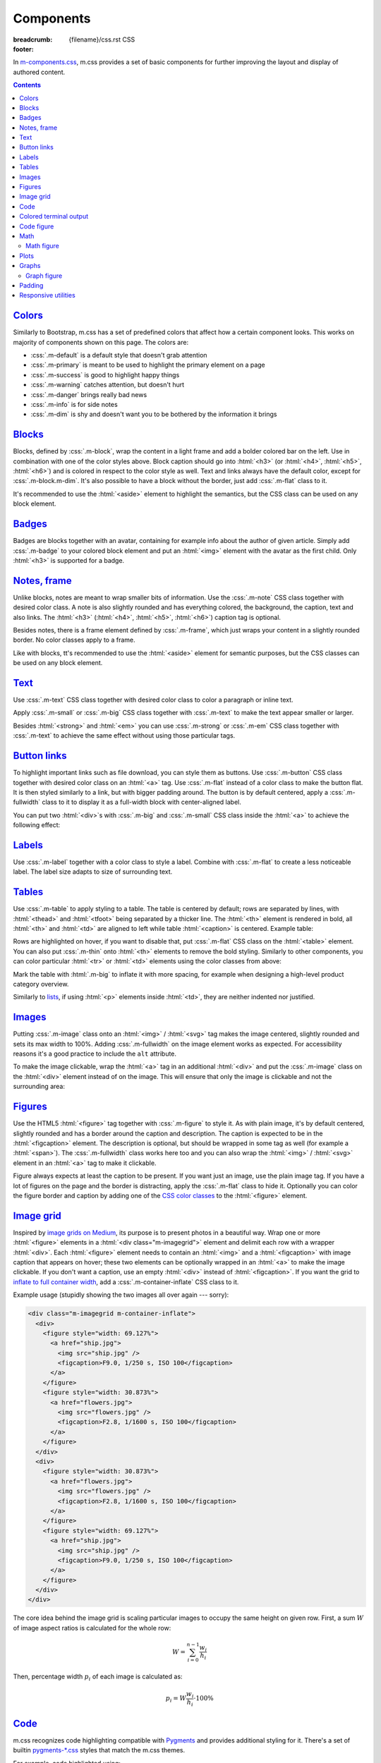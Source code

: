 ..
    This file is part of m.css.

    Copyright © 2017, 2018 Vladimír Vondruš <mosra@centrum.cz>

    Permission is hereby granted, free of charge, to any person obtaining a
    copy of this software and associated documentation files (the "Software"),
    to deal in the Software without restriction, including without limitation
    the rights to use, copy, modify, merge, publish, distribute, sublicense,
    and/or sell copies of the Software, and to permit persons to whom the
    Software is furnished to do so, subject to the following conditions:

    The above copyright notice and this permission notice shall be included
    in all copies or substantial portions of the Software.

    THE SOFTWARE IS PROVIDED "AS IS", WITHOUT WARRANTY OF ANY KIND, EXPRESS OR
    IMPLIED, INCLUDING BUT NOT LIMITED TO THE WARRANTIES OF MERCHANTABILITY,
    FITNESS FOR A PARTICULAR PURPOSE AND NONINFRINGEMENT. IN NO EVENT SHALL
    THE AUTHORS OR COPYRIGHT HOLDERS BE LIABLE FOR ANY CLAIM, DAMAGES OR OTHER
    LIABILITY, WHETHER IN AN ACTION OF CONTRACT, TORT OR OTHERWISE, ARISING
    FROM, OUT OF OR IN CONNECTION WITH THE SOFTWARE OR THE USE OR OTHER
    DEALINGS IN THE SOFTWARE.
..

Components
##########

:breadcrumb: {filename}/css.rst CSS
:footer:
    .. note-dim::
        :class: m-text-center

        `« Typography <{filename}/css/typography.rst>`_ | `CSS <{filename}/css.rst>`_ | `Page layout » <{filename}/css/page-layout.rst>`_

.. role:: css(code)
    :language: css
.. role:: html(code)
    :language: html

In `m-components.css <{filename}/css.rst>`_, m.css provides a set of basic
components for further improving the layout and display of authored content.

.. contents::
    :class: m-block m-default

`Colors`_
=========

Similarly to Bootstrap, m.css has a set of predefined colors that affect how a
certain component looks. This works on majority of components shown on this
page. The colors are:

-   :css:`.m-default` is a default style that doesn't grab attention
-   :css:`.m-primary` is meant to be used to highlight the primary element on a
    page
-   :css:`.m-success` is good to highlight happy things
-   :css:`.m-warning` catches attention, but doesn't hurt
-   :css:`.m-danger` brings really bad news
-   :css:`.m-info` is for side notes
-   :css:`.m-dim` is shy and doesn't want you to be bothered by the information
    it brings

`Blocks`_
=========

Blocks, defined by :css:`.m-block`, wrap the content in a light frame and add a
bolder colored bar on the left. Use in combination with one of the color styles
above. Block caption should go into :html:`<h3>` (or :html:`<h4>`,
:html:`<h5>`, :html:`<h6>`) and is colored in respect to the color style as
well. Text and links always have the default color, except for
:css:`.m-block.m-dim`. It's also possible to have a block without the border,
just add :css:`.m-flat` class to it.

It's recommended to use the :html:`<aside>` element to highlight the semantics,
but the CSS class can be used on any block element.

.. code-figure::

    .. code:: html

        <aside class="m-block m-default">
          <h3>Default block</h3>
          Lorem ipsum dolor sit amet, consectetur adipiscing elit. Vivamus ultrices
          a erat eu suscipit. <a href="#">Link.</a>
        </aside>

    .. raw:: html

        <div class="m-row">
          <div class="m-col-m-3 m-col-s-6">
            <aside class="m-block m-default">
              <h3>Default block</h3>
              Lorem ipsum dolor sit amet, consectetur adipiscing elit. Vivamus ultrices a erat eu suscipit. <a href="#">Link.</a>
            </aside>
          </div>
          <div class="m-col-m-3 m-col-s-6">
            <aside class="m-block m-primary">
              <h3>Primary block</h3>
              Lorem ipsum dolor sit amet, consectetur adipiscing elit. Vivamus ultrices a erat eu suscipit. <a href="#">Link.</a>
            </aside>
          </div>
          <div class="m-col-m-3 m-col-s-6">
            <aside class="m-block m-success">
              <h3>Success block</h3>
              Lorem ipsum dolor sit amet, consectetur adipiscing elit. Vivamus ultrices a erat eu suscipit. <a href="#">Link.</a>
            </aside>
          </div>
          <div class="m-col-m-3 m-col-s-6">
            <aside class="m-block m-warning">
              <h3>Warning block</h3>
              Lorem ipsum dolor sit amet, consectetur adipiscing elit. Vivamus ultrices a erat eu suscipit. <a href="#">Link.</a>
            </aside>
          </div>
          <div class="m-col-m-3 m-col-s-6">
            <aside class="m-block m-danger">
              <h3>Danger block</h3>
              Lorem ipsum dolor sit amet, consectetur adipiscing elit. Vivamus ultrices a erat eu suscipit. <a href="#">Link.</a>
            </aside>
          </div>
          <div class="m-col-m-3 m-col-s-6">
            <aside class="m-block m-info">
              <h3>Info block</h3>
              Lorem ipsum dolor sit amet, consectetur adipiscing elit. Vivamus ultrices a erat eu suscipit. <a href="#">Link.</a>
            </aside>
          </div>
          <div class="m-col-m-3 m-col-s-6">
            <aside class="m-block m-dim">
              <h3>Dim block</h3>
              Lorem ipsum dolor sit amet, consectetur adipiscing elit. Vivamus ultrices a erat eu suscipit. <a href="#">Link.</a>
            </aside>
          </div>
          <div class="m-col-m-3 m-col-s-6">
            <aside class="m-block m-flat">
              <h3>Flat block</h3>
              Lorem ipsum dolor sit amet, consectetur adipiscing elit. Vivamus ultrices a erat eu suscipit. <a href="#">Link.</a>
            </aside>
          </div>
        </div>

.. note-info::

    The `Pelican Components plugin <{filename}/plugins/components.rst#blocks-notes-frame>`__
    is able to produce blocks conveniently using :rst:`.. block-::` directives
    in your :abbr:`reST <reStructuredText>` markup.

`Badges`_
=========

Badges are blocks together with an avatar, containing for example info about
the author of given article. Simply add :css:`.m-badge` to your colored block
element and put an :html:`<img>` element with the avatar as the first child.
Only :html:`<h3>` is supported for a badge.

.. code-figure::

    .. code:: html

        <div class="m-block m-badge m-success">
          <img src="author.jpg" alt="The Author" />
          <h3>About the author</h3>
          <p><a href="#">The Author</a> is ...</p>
        </div>

    .. raw:: html

        <div class="m-block m-badge m-success">
          <img src="{filename}/static/mosra.jpg" alt="The Author" />
          <h3>About the author</h3>
          <p><a href="http://blog.mosra.cz">The Author</a> is not really
          smiling at you from this avatar. Sorry about that. He knows that and
          he promises to improve. Stalk him
          <a href="https://twitter.com/czmosra">on Twitter</a> if you want to
          get notified when he gets a better avatar.</p>
        </div>

.. note-info::

    The `Pelican Metadata plugin <{filename}/plugins/metadata.rst>`_  is able
    to automatically render author and category badges for articles.

`Notes, frame`_
===============

Unlike blocks, notes are meant to wrap smaller bits of information. Use the
:css:`.m-note` CSS class together with desired color class. A note is also
slightly rounded and has everything colored, the background, the caption, text
and also links. The :html:`<h3>` (:html:`<h4>`, :html:`<h5>`, :html:`<h6>`)
caption tag is optional.

Besides notes, there is a frame element defined by :css:`.m-frame`, which just
wraps your content in a slightly rounded border. No color classes apply to a
frame.

Like with blocks, tt's recommended to use the :html:`<aside>` element for
semantic purposes, but the CSS classes can be used on any block element.

.. code-figure::

    .. code:: html

        <aside class="m-note m-success">
          <h3>Success note</h3>
          Lorem ipsum dolor sit amet, consectetur adipiscing elit. <a href="#">Link.</a>
        </aside>

    .. raw:: html

        <div class="m-row">
          <div class="m-col-m-3 m-col-s-6">
            <aside class="m-note m-default">
              <h3>Default note</h3>
              Lorem ipsum dolor sit amet, consectetur adipiscing elit. <a href="#">Link.</a>
            </aside>
          </div>
          <div class="m-col-m-3 m-col-s-6">
            <aside class="m-note m-primary">
              <h3>Primary note</h3>
              Lorem ipsum dolor sit amet, consectetur adipiscing elit. <a href="#">Link.</a>
            </aside>
          </div>
          <div class="m-col-m-3 m-col-s-6">
            <aside class="m-note m-success">
              <h3>Success note</h3>
              Lorem ipsum dolor sit amet, consectetur adipiscing elit. <a href="#">Link.</a>
            </aside>
          </div>
          <div class="m-col-m-3 m-col-s-6">
            <aside class="m-note m-warning">
              <h3>Warning note</h3>
              Lorem ipsum dolor sit amet, consectetur adipiscing elit. <a href="#">Link.</a>
            </aside>
          </div>
          <div class="m-col-m-3 m-col-s-6">
            <aside class="m-note m-danger">
              <h3>Danger note</h3>
              Lorem ipsum dolor sit amet, consectetur adipiscing elit. <a href="#">Link.</a>
            </aside>
          </div>
          <div class="m-col-m-3 m-col-s-6">
            <aside class="m-note m-info">
              <h3>Info note</h3>
              Lorem ipsum dolor sit amet, consectetur adipiscing elit. <a href="#">Link.</a>
            </aside>
          </div>
          <div class="m-col-m-3 m-col-s-6">
            <aside class="m-note m-dim">
              <h3>Dim note</h3>
              Lorem ipsum dolor sit amet, consectetur adipiscing elit. <a href="#">Link.</a>
            </aside>
          </div>
          <div class="m-col-m-3 m-col-s-6">
            <aside class="m-frame">
              <h3>Frame</h3>
              Lorem ipsum dolor sit amet, consectetur adipiscing elit. <a href="#">Link.</a>
            </aside>
          </div>
        </div>

.. note-info::

    Notes and frames can be created conveniently using :rst:`.. note-::` and
    :rst:`.. frame::` directives in your :abbr:`reST <reStructuredText>` markup
    using the `Pelican Components plugin <{filename}/plugins/components.rst#blocks-notes-frame>`__.

`Text`_
=======

Use :css:`.m-text` CSS class together with desired color class to color a
paragraph or inline text.

.. code-figure::

    .. code:: html

        <p class="m-text m-warning">Warning text. Lorem ipsum dolor sit amet,
        consectetur adipiscing elit. Vivamus ultrices a erat eu suscipit. Aliquam
        pharetra imperdiet tortor sed vehicula. <a href="#">Link.</a></p>

    .. raw:: html

        <div class="m-row">
          <div class="m-col-m-3 m-col-s-6">
            <p class="m-text m-default m-noindent">Default text. Lorem ipsum dolor sit amet, consectetur adipiscing elit. Vivamus ultrices a erat eu suscipit. Aliquam pharetra imperdiet tortor sed vehicula. <a href="#">Link.</a></p>
          </div>
          <div class="m-col-m-3 m-col-s-6">
            <p class="m-text m-primary m-noindent">Primary text. Lorem ipsum dolor sit amet, consectetur adipiscing elit. Vivamus ultrices a erat eu suscipit. Aliquam pharetra imperdiet tortor sed vehicula. <a href="#">Link.</a></p>
          </div>
          <div class="m-col-m-3 m-col-s-6">
            <p class="m-text m-success m-noindent">Success text. Lorem ipsum dolor sit amet, consectetur adipiscing elit. Vivamus ultrices a erat eu suscipit. Aliquam pharetra imperdiet tortor sed vehicula. <a href="#">Link.</a></p>
          </div>
          <div class="m-col-m-3 m-col-s-6">
            <p class="m-text m-warning m-noindent">Warning text. Lorem ipsum dolor sit amet, consectetur adipiscing elit. Vivamus ultrices a erat eu suscipit. Aliquam pharetra imperdiet tortor sed vehicula. <a href="#">Link.</a></p>
          </div>
          <div class="m-col-m-3 m-col-s-6">
            <p class="m-text m-danger m-noindent">Danger text. Lorem ipsum dolor sit amet, consectetur adipiscing elit. Vivamus ultrices a erat eu suscipit. Aliquam pharetra imperdiet tortor sed vehicula. <a href="#">Link.</a></p>
          </div>
          <div class="m-col-m-3 m-col-s-6">
            <p class="m-text m-info m-noindent">Info text. Lorem ipsum dolor sit amet, consectetur adipiscing elit. Vivamus ultrices a erat eu suscipit. Aliquam pharetra imperdiet tortor sed vehicula. <a href="#">Link.</a></p>
          </div>
          <div class="m-col-m-3 m-col-s-6">
            <p class="m-text m-dim m-noindent">Dim text. Lorem ipsum dolor sit amet, consectetur adipiscing elit. Vivamus ultrices a erat eu suscipit. Aliquam pharetra imperdiet tortor sed vehicula. <a href="#">Link.</a></p>
          </div>
        </div>

.. note-info::

    Colored text paragraphs can be conveniently created using :rst:`.. text-::`
    directives in your :abbr:`reST <reStructuredText>` markup using the
    `Pelican Components plugin <{filename}/plugins/components.rst#text>`__.

Apply :css:`.m-small` or :css:`.m-big` CSS class together with :css:`.m-text`
to make the text appear smaller or larger.

.. code-figure::

    .. code:: html

        <p class="m-text m-big">Larger text. Lorem ipsum dolor sit amet, consectetur
        adipiscing elit. Vivamus ultrices a erat eu suscipit. Aliquam pharetra
        imperdiet tortor sed vehicula.</p>
        <p class="m-text m-small">Smaller text. Lorem ipsum dolor sit amet, consectetur
        adipiscing elit. Vivamus ultrices a erat eu suscipit. Aliquam pharetra
        imperdiet tortor sed vehicula.</p>

    .. raw:: html

        <p class="m-text m-big">Larger text. Lorem ipsum dolor sit amet, consectetur
        adipiscing elit. Vivamus ultrices a erat eu suscipit. Aliquam pharetra
        imperdiet tortor sed vehicula.</p>
        <p class="m-text m-small">Smaller text. Lorem ipsum dolor sit amet, consectetur
        adipiscing elit. Vivamus ultrices a erat eu suscipit. Aliquam pharetra
        imperdiet tortor sed vehicula.</p>

Besides :html:`<strong>` and :html:`<em>` you can use :css:`.m-strong` or
:css:`.m-em` CSS class together with :css:`.m-text` to achieve the same effect
without using those particular tags.

.. code-figure::

    .. code:: html

        <p>Lorem ipsum dolor sit amet; <span class="m-text m-strong">strong text</span>;
        consectetur adipiscing elit. <span class="m-text m-em">Emphasised.</span></p>

    .. raw:: html

        <p>Lorem ipsum dolor sit amet; <span class="m-text m-strong">strong text</span>;
        consectetur adipiscing elit. <span class="m-text m-em">Emphasised.</span></p>

`Button links`_
===============

To highlight important links such as file download, you can style them as
buttons. Use :css:`.m-button` CSS class together with desired color class on an
:html:`<a>` tag. Use :css:`.m-flat` instead of a color class to make the button
flat. It is then styled similarly to a link, but with bigger padding around.
The button is by default centered, apply a :css:`.m-fullwidth` class to it to
display it as a full-width block with center-aligned label.

.. code-figure::

    .. code:: html

        <div class="m-button m-success m-fullwidth"><a href="#">Success button</a></div>

    .. raw:: html

        <div class="m-row">
          <div class="m-col-m-3 m-col-s-6">
            <div class="m-button m-default m-fullwidth"><a href="#">Default button</a></div>
          </div>
          <div class="m-col-m-3 m-col-s-6">
            <div class="m-button m-primary m-fullwidth"><a href="#">Primary button</a></div>
          </div>
          <div class="m-col-m-3 m-col-s-6">
            <div class="m-button m-success m-fullwidth"><a href="#">Success button</a></div>
          </div>
          <div class="m-col-m-3 m-col-s-6">
            <div class="m-button m-warning m-fullwidth"><a href="#">Warning button</a></div>
          </div>
          <div class="m-col-m-3 m-col-s-6">
            <div class="m-button m-danger m-fullwidth"><a href="#">Danger button</a></div>
          </div>
          <div class="m-col-m-3 m-col-s-6">
            <div class="m-button m-info m-fullwidth"><a href="#">Info button</a></div>
          </div>
          <div class="m-col-m-3 m-col-s-6">
            <div class="m-button m-dim m-fullwidth"><a href="#">Dim button</a></div>
          </div>
          <div class="m-col-m-3 m-col-s-6">
            <div class="m-button m-flat m-fullwidth"><a href="#">Flat button</a></div>
          </div>
        </div>

You can put two :html:`<div>`\ s with :css:`.m-big` and :css:`.m-small` CSS
class inside the :html:`<a>` to achieve the following effect:

.. code-figure::

    .. code:: html

        <div class="m-button m-primary">
          <a href="#">
            <div class="m-big">Download the thing</div>
            <div class="m-small">Any platform, 5 kB.</div>
          </a>
        </div>

    .. raw:: html

        <div class="m-button m-primary">
          <a href="#">
            <div class="m-big">Download the thing</div>
            <div class="m-small">Any platform, 5 kB.</div>
          </a>
        </div>

.. note-info::

    Buttons can be conveniently created using :rst:`.. button-::` directives in
    your :abbr:`reST <reStructuredText>` markup using the
    `Pelican Components plugin <{filename}/plugins/components.rst#button-links>`__.

`Labels`_
=========

Use :css:`.m-label` together with a color class to style a label. Combine with
:css:`.m-flat` to create a less noticeable label. The label size adapts to size
of surrounding text.

.. code-figure::

    .. code:: html

        <h3>An article <span class="m-label m-success">updated</span></h3>
        <p class="m-text m-dim">That's how things are now.
        <span class="m-label m-flat m-primary">clarified</span></p>

    .. raw:: html

        <h3>An article <span class="m-label m-success">updated</span></h3>
        <p class="m-text m-dim">That's how things are now.
        <span class="m-label m-flat m-primary">clarified</span></p>

.. note-info::

    The `Pelican Components plugin <{filename}/plugins/components.rst#labels>`__
    provides convenience :rst:`:label-:` and :rst:`:label-flat-:` interpreted
    text roles for labels as well.

`Tables`_
=========

Use :css:`.m-table` to apply styling to a table. The table is centered by
default; rows are separated by lines, with :html:`<thead>` and :html:`<tfoot>`
being separated by a thicker line. The :html:`<th>` element is rendered in
bold, all :html:`<th>` and :html:`<td>` are aligned to left while table
:html:`<caption>` is centered. Example table:

.. code-figure::

    .. code:: html

        <table class="m-table">
          <caption>Table caption</caption>
          <thead>
            <tr>
              <th>#</th>
              <th>Heading</th>
              <th>Second<br/>heading</th>
            </tr>
          </thead>
          <tbody>
            <tr>
              <th scope="row">1</th>
              <td>Cell</td>
              <td>Second cell</td>
            </tr>
          </tbody>
          <tbody>
            <tr>
              <th scope="row">2</th>
              <td>2nd row cell</td>
              <td>2nd row 2nd cell</td>
            </tr>
          </tbody>
          <tfoot>
            <tr>
              <th>&Sigma;</th>
              <td>Footer</td>
              <td>Second<br/>footer</td>
            </tr>
          </tfoot>
        </table>

    .. raw:: html

        <table class="m-table">
          <caption>Table caption</caption>
          <thead>
            <tr>
              <th>#</th>
              <th>Heading</th>
              <th>Second<br/>heading</th>
            </tr>
          </thead>
          <tbody>
            <tr>
              <th scope="row">1</th>
              <td>Cell</td>
              <td>Second cell</td>
            </tr>
            <tr>
              <th scope="row">2</th>
              <td>2nd row cell</td>
              <td>2nd row 2nd cell</td>
            </tr>
          </tbody>
          <tfoot>
            <tr>
              <th>&Sigma;</th>
              <td>Footer</td>
              <td>Second<br/>footer</td>
            </tr>
          </tfoot>
        </table>

Rows are highlighted on hover, if you want to disable that, put :css:`.m-flat`
CSS class on the :html:`<table>` element. You can also put :css:`.m-thin` onto
:html:`<th>` elements to remove the bold styling. Similarly to other
components, you can color particular :html:`<tr>` or :html:`<td>` elements
using the color classes from above:

.. raw:: html

    <div class="m-scroll"><table class="m-table m-fullwidth">
      <tbody>
        <tr class="m-default">
          <td>Default row</td>
          <td>Lorem</td>
          <td>ipsum</td>
          <td>dolor</td>
          <td>sit</td>
          <td>amet</td>
          <td><a href="#">Link</a></td>
        </tr>
        <tr class="m-primary">
          <td>Primary row</td>
          <td>Lorem</td>
          <td>ipsum</td>
          <td>dolor</td>
          <td>sit</td>
          <td>amet</td>
          <td><a href="#">Link</a></td>
        </tr>
        <tr class="m-success">
          <td>Success row</td>
          <td>Lorem</td>
          <td>ipsum</td>
          <td>dolor</td>
          <td>sit</td>
          <td>amet</td>
          <td><a href="#">Link</a></td>
        </tr>
        <tr class="m-warning">
          <td>Warning row</td>
          <td>Lorem</td>
          <td>ipsum</td>
          <td>dolor</td>
          <td>sit</td>
          <td>amet</td>
          <td><a href="#">Link</a></td>
        </tr>
        <tr class="m-danger">
          <td>Danger row</td>
          <td>Lorem</td>
          <td>ipsum</td>
          <td>dolor</td>
          <td>sit</td>
          <td>amet</td>
          <td><a href="#">Link</a></td>
        </tr>
        <tr class="m-info">
          <td>Info row</td>
          <td>Lorem</td>
          <td>ipsum</td>
          <td>dolor</td>
          <td>sit</td>
          <td>amet</td>
          <td><a href="#">Link</a></td>
        </tr>
        <tr class="m-dim">
          <td>Dim row</td>
          <td>Lorem</td>
          <td>ipsum</td>
          <td>dolor</td>
          <td>sit</td>
          <td>amet</td>
          <td><a href="#">Link</a></td>
        </tr>
      </tbody>
    </table></div>

Mark the table with :html:`.m-big` to inflate it with more spacing, for example
when designing a high-level product category overview.

Similarly to `lists <{filename}/css/typography.rst#lists-diaries>`_, if using
:html:`<p>` elements inside :html:`<td>`, they are neither indented nor
justified.

`Images`_
=========

Putting :css:`.m-image` class onto an :html:`<img>` / :html:`<svg>` tag makes
the image centered, slightly rounded and sets its max width to 100%. Adding
:css:`.m-fullwidth` on the image element works as expected. For accessibility
reasons it's a good practice to include the ``alt`` attribute.

.. code-figure::

    .. code:: html

        <img src="flowers.jpg" alt="Flowers" class="m-image" />

    .. raw:: html

        <img src="{filename}/static/flowers-small.jpg" alt="Flowers" class="m-image" />

To make the image clickable, wrap the :html:`<a>` tag in an additional
:html:`<div>` and put the :css:`.m-image` class on the :html:`<div>` element
instead of on the image. This will ensure that only the image is clickable and
not the surrounding area:

.. code-figure::

    .. code:: html

        <div class="m-image">
          <a href="flowers.jpg"><img src="flowers.jpg" /></a>
        </div>

    .. raw:: html

        <div class="m-image">
          <a href="{filename}/static/flowers.jpg"><img src="{filename}/static/flowers-small.jpg" /></a>
        </div>

.. note-info::

    Images can be conveniently created with an :rst:`.. image::` directive in
    your :abbr:`reST <reStructuredText>` markup using the
    `Pelican Images plugin <{filename}/plugins/images.rst>`_.

`Figures`_
==========

Use the HTML5 :html:`<figure>` tag together with :css:`.m-figure` to style it.
As with plain image, it's by default centered, slightly rounded and has a
border around the caption and description. The caption is expected to be in the
:html:`<figcaption>` element. The description is optional, but should be
wrapped in some tag as well (for example a :html:`<span>`). The
:css:`.m-fullwidth` class works here too and you can also wrap the
:html:`<img>` / :html:`<svg>` element in an :html:`<a>` tag to make it
clickable.

Figure always expects at least the caption to be present. If you want just an
image, use the plain image tag. If you have a lot of figures on the page and
the border is distracting, apply the :css:`.m-flat` class to hide it.
Optionally you can color the figure border and caption by adding one of the
`CSS color classes <#colors>`_ to the :html:`<figure>` element.

.. code-figure::

    .. code:: html

        <figure class="m-figure">
          <img src="ship.jpg" alt="Ship" />
          <figcaption>A Ship</figcaption>
          <span>Photo © <a href="http://blog.mosra.cz/">The Author</a></span>
        </figure>

    .. raw:: html

        <figure class="m-figure">
          <img src="{filename}/static/ship-small.jpg" alt="Ship" />
          <figcaption>A Ship</figcaption>
          <span>Photo © <a href="http://blog.mosra.cz/">The Author</a></span>
        </figure>

.. note-info::

    Figures can be conveniently created with a :rst:`.. figure::` directive in
    your :abbr:`reST <reStructuredText>` markup using the
    `Pelican Images plugin <{filename}/plugins/images.rst>`_.

`Image grid`_
=============

Inspired by `image grids on Medium <https://blog.medium.com/introducing-image-grids-c592e5bc16d8>`_,
its purpose is to present photos in a beautiful way. Wrap one or more
:html:`<figure>` elements in a :html:`<div class="m-imagegrid">` element and
delimit each row with a wrapper :html:`<div>`. Each :html:`<figure>` element
needs to contain an :html:`<img>` and a :html:`<figcaption>` with image caption
that appears on hover; these two elements can be optionally wrapped in an
:html:`<a>` to make the image clickable. If you don't want a caption, use an
empty :html:`<div>` instead of :html:`<figcaption>`. If you want the grid to
`inflate to full container width <{filename}/css/grid.rst#inflatable-nested-grid>`_,
add a :css:`.m-container-inflate` CSS class to it.

.. note-warning::

    The inner :html:`<div>` or :html:`<figcaption>` element is *important*,
    without it the grid won't look as desired.

Example usage (stupidly showing the two images all over again --- sorry):

.. code:: html

    <div class="m-imagegrid m-container-inflate">
      <div>
        <figure style="width: 69.127%">
          <a href="ship.jpg">
            <img src="ship.jpg" />
            <figcaption>F9.0, 1/250 s, ISO 100</figcaption>
          </a>
        </figure>
        <figure style="width: 30.873%">
          <a href="flowers.jpg">
            <img src="flowers.jpg" />
            <figcaption>F2.8, 1/1600 s, ISO 100</figcaption>
          </a>
        </figure>
      </div>
      <div>
        <figure style="width: 30.873%">
          <a href="flowers.jpg">
            <img src="flowers.jpg" />
            <figcaption>F2.8, 1/1600 s, ISO 100</figcaption>
          </a>
        </figure>
        <figure style="width: 69.127%">
          <a href="ship.jpg">
            <img src="ship.jpg" />
            <figcaption>F9.0, 1/250 s, ISO 100</figcaption>
          </a>
        </figure>
      </div>
    </div>

.. raw:: html

    <div class="m-imagegrid m-container-inflate">
      <div>
        <figure style="width: 69.127%">
          <a href="{filename}/static/ship.jpg">
            <img src="{filename}/static/ship.jpg" />
            <figcaption>F9.0, 1/250 s, ISO 100</figcaption>
          </a>
        </figure>
        <figure style="width: 30.873%">
          <a href="{filename}/static/flowers.jpg">
            <img src="{filename}/static/flowers.jpg" />
            <figcaption>F2.8, 1/1600 s, ISO 100</figcaption>
          </a>
        </figure>
      </div>
      <div>
        <figure style="width: 30.873%">
          <a href="{filename}/static/flowers.jpg">
            <img src="{filename}/static/flowers.jpg" />
            <figcaption>F2.8, 1/1600 s, ISO 100</figcaption>
          </a>
        </figure>
        <figure style="width: 69.127%">
          <a href="{filename}/static/ship.jpg">
            <img src="{filename}/static/ship.jpg" />
            <figcaption>F9.0, 1/250 s, ISO 100</figcaption>
          </a>
        </figure>
      </div>
    </div>

The core idea behind the image grid is scaling particular images to occupy the
same height on given row. First, a sum :math:`W` of image aspect ratios is
calculated for the whole row:

.. math::

    W = \sum_{i=0}^{n-1} \cfrac{w_i}{h_i}

Then, percentage width :math:`p_i` of each image is calculated as:

.. math::

    p_i = W \cfrac{w_i}{h_i} \cdot 100 \%

.. note-success::

    The image width calculation is quite annoying to do manually and so there's
    an :rst:`.. image-grid::` directive in the `Pelican Image plugin <{filename}/plugins/images.rst#image-grid>`_
    that does the hard work for you.

`Code`_
=======

m.css recognizes code highlighting compatible with `Pygments <http://pygments.org/>`_
and provides additional styling for it. There's a set of builtin `pygments-*.css <{filename}/css.rst>`_
styles that match the m.css themes.

For example, code highlighted using:

.. code:: sh

    echo -e "int main() {\n    return 0;\n}" | pygmentize -f html -l c++ -O nowrap

Will spit out a bunch of :html:`<span>` elements like below. To create a code
block, wrap the output in :html:`<pre class="m-code">` (note that whitespace
matters inside this tag). The block doesn't wrap lines on narrow screens to not
hurt readability, a horizontal scrollbar is shown instead if the content is
too wide.

.. code-figure::

    .. code:: html

        <pre class="m-code"><span class="kt">int</span> <span class="nf">main</span><span class="p">()</span> <span class="p">{</span>
            <span class="k">return</span> <span class="mi">0</span><span class="p">;</span>
        <span class="p">}</span></pre>

    .. raw:: html

        <pre class="m-code"><span class="kt">int</span> <span class="nf">main</span><span class="p">()</span> <span class="p">{</span>
            <span class="k">return</span> <span class="mi">0</span><span class="p">;</span>
        <span class="p">}</span></pre>

Pygments allow to highlight arbitrary lines, which affect the rendering in this
way:

.. code:: c++
    :hl_lines: 2 3

    int main() {
        std::cout << "Hello world!" << std::endl;
        return 0;
    }

Sometimes you want to focus on code that has been changed / added and mute the
rest. Add an additional :css:`.m-inverted` CSS class to the
:html:`<pre class="m-code">` to achieve this effect:

.. code:: c++
    :hl_lines: 4 5
    :class: m-inverted

    #include <iostream>

    int main() {
        std::cout << "Hello world!" << std::endl;
        return 0;
    }

To have code highlighting inline, wrap the output in :html:`<code class="m-code">`
instead of :html:`<pre>`:

.. code-figure::

    .. code:: html

        <p>The <code class="m-code"><span class="n">main</span><span class="p">()</span></code>
        function doesn't need to have a <code class="m-code"><span class="k">return</span></code>
        statement.</p>

    .. raw:: html

        <p>The <code class="m-code"><span class="n">main</span><span class="p">()</span></code>
        function doesn't need to have a <code class="m-code"><span class="k">return</span></code>
        statement.</p>

.. note-success::

    To make your life easier, the `Pelican Code plugin <{filename}/plugins/math-and-code.rst#code>`__
    integrates Pygments code highlighting as a :rst:`.. code::`
    :abbr:`reST <reStructuredText>` directive and a :rst:`:code:` inline text
    role.

`Colored terminal output`_
==========================

Besides code, it's also possible to "highlight" ANSI-colored terminal output.
For that, m.css provides a custom Pygments lexer that's together with
`pygments-console.css <{filename}/css.rst>`_ able to detect and highlight the
basic 4-bit color codes (8 foreground colors in either normal or bright
version). Download the :gh:`ansilexer.py <mosra/m.css$master/pelican-plugins/m/ansilexer.py>`
file or use it directly from your Git clone of m.css. Example usage:

.. code:: sh

    ls -C --color=always | pygmentize -l pelican-plugins/ansilexer.py:AnsiLexer -x -f html -O nowrap

Wrap the HTML output in either :html:`<pre class="m-console">` for a block
listing or :html:`<code class="m-console">` for inline listing. The output
might then look similarly to this:

.. code-figure::

    .. code:: html

        <pre class="m-console">CONTRIBUTING.rst  CREDITS.rst  <span class="g g-AnsiBrightBlue">doc</span>      <span class="g g-AnsiBrightBlue">pelican-plugins</span>  README.rst
        COPYING           <span class="g g-AnsiBrightBlue">css</span>          <span class="g g-AnsiBrightBlue">doxygen</span>  <span class="g g-AnsiBrightBlue">pelican-theme</span>    <span class="g g-AnsiBrightBlue">site</span></pre>

    .. raw:: html

        <pre class="m-console">CONTRIBUTING.rst  CREDITS.rst  <span class="g g-AnsiBrightBlue">doc</span>      <span class="g g-AnsiBrightBlue">pelican-plugins</span>  README.rst
        COPYING           <span class="g g-AnsiBrightBlue">css</span>          <span class="g g-AnsiBrightBlue">doxygen</span>  <span class="g g-AnsiBrightBlue">pelican-theme</span>    <span class="g g-AnsiBrightBlue">site</span></pre>

.. note-success::

    The Pelican Code plugin mentioned above is able to do
    `colored console highlighting as well <{filename}/plugins/math-and-code.rst#colored-terminal-output>`_.

`Code figure`_
==============

It often happens that you want to present code with corresponding result
together. The code figure looks similar to `image figures <#figures>`_ and
consists of a :html:`<figure>` (or :html:`<div>`) element with the
:css:`.m-code-figure` class containing a :html:`<pre>` block and whatever else
you want to put in as the result. The :html:`<pre>` element has to be the very
first child of the :html:`<figure>` for the markup to work correctly. Similar
to image figure, you can apply the :css:`.m-flat` CSS class to remove the
border, the :html:`<figcaption>` element is styled as well.

Example (note that this page uses code figure for all code examples, so it's a
bit of a figure inception shown here):

.. code-figure::

    .. code:: html

        <figure class="m-code-figure">
          <pre>Some
            code
        snippet</pre>
          And a resulting output.
        </figure>

    .. raw:: html

        <figure class="m-code-figure">
          <pre>Some
            code
        snippet</pre>
          And a resulting output.
        </figure>

It's also possible to have matching border for a console output. Just use
:css:`.m-console-figure` instead of :css:`.m-code-figure` on the outer element.

.. note-info::

    Code figures can be conveniently created with a :rst:`.. code-figure::`
    directive in your :abbr:`reST <reStructuredText>` markup using the
    `Pelican Components plugin <{filename}/plugins/components.rst#code-figure>`_.

`Math`_
=======

The ``latex2svg.py`` utility from :gh:`tuxu/latex2svg` can be used to generate
SVG representation of your LaTeX math formulas. Assuming you have some LaTeX
distribution and `dvisvgm <http://dvisvgm.bplaced.net/>`_ installed, the usage
is simple:

.. code:: sh

    echo "\$\$ a^2 = b^2 + c^2 \$\$" | python pelican-plugins/latex2svg.py > formula.svg

The ``formula.svg`` file will then contain the rendered formula, which with
some minor patching (removing the XML preamble etc.) can be pasted directly
into your HTML code. The :html:`<svg>` element containing math can be wrapped
in :html:`<div class="m-math">` to make it centered. Similarly to code
blocks, the math block shows a horizontal scrollbar if the content is too wide
on narrow screens. `CSS color classes <#colors>`_ can be applied to the
:html:`<div>`. It's a good practice to include the :html:`<title>` element for accessibility reasons.

.. code-figure::

    .. code:: html

        <div class="m-math m-success">
          <svg>
            <title>a^2 = b^2 + c^2</title>
            <g>...</g>
          </svg>
        </div>

    .. raw:: html

        <div class="m-math m-success">
          <svg height='13.7321pt' version='1.1' viewBox='164.011 -10.9857 60.0231 10.9857' width='75.0289pt'>
            <title>a^2 = b^2 + c^2</title>
            <defs>
              <path d='M3.59851 -1.42267C3.53873 -1.21943 3.53873 -1.19552 3.37136 -0.968369C3.10834 -0.633624 2.58232 -0.119552 2.02042 -0.119552C1.53026 -0.119552 1.25529 -0.561893 1.25529 -1.26725C1.25529 -1.92478 1.6259 -3.26376 1.85305 -3.76588C2.25953 -4.60274 2.82142 -5.03313 3.28767 -5.03313C4.07671 -5.03313 4.23213 -4.0528 4.23213 -3.95716C4.23213 -3.94521 4.19626 -3.78979 4.18431 -3.76588L3.59851 -1.42267ZM4.36364 -4.48319C4.23213 -4.79402 3.90934 -5.27223 3.28767 -5.27223C1.93674 -5.27223 0.478207 -3.52677 0.478207 -1.75741C0.478207 -0.573848 1.17161 0.119552 1.98456 0.119552C2.64209 0.119552 3.20399 -0.394521 3.53873 -0.789041C3.65828 -0.0836862 4.22017 0.119552 4.57883 0.119552S5.22441 -0.0956413 5.4396 -0.526027C5.63088 -0.932503 5.79826 -1.66177 5.79826 -1.70959C5.79826 -1.76936 5.75044 -1.81719 5.6787 -1.81719C5.57111 -1.81719 5.55915 -1.75741 5.51133 -1.57808C5.332 -0.872727 5.10486 -0.119552 4.61469 -0.119552C4.268 -0.119552 4.24408 -0.430386 4.24408 -0.669489C4.24408 -0.944458 4.27995 -1.07597 4.38755 -1.54222C4.47123 -1.8411 4.53101 -2.10411 4.62665 -2.45081C5.06899 -4.24408 5.17659 -4.67447 5.17659 -4.7462C5.17659 -4.91357 5.04508 -5.04508 4.86575 -5.04508C4.48319 -5.04508 4.38755 -4.62665 4.36364 -4.48319Z' id='math1-g0-97'/>
              <path d='M2.76164 -7.99801C2.7736 -8.04583 2.79751 -8.11756 2.79751 -8.17733C2.79751 -8.29689 2.67796 -8.29689 2.65405 -8.29689C2.64209 -8.29689 2.21171 -8.26102 1.99651 -8.23711C1.79328 -8.22516 1.61395 -8.20125 1.39875 -8.18929C1.11183 -8.16538 1.02814 -8.15342 1.02814 -7.93823C1.02814 -7.81868 1.1477 -7.81868 1.26725 -7.81868C1.87696 -7.81868 1.87696 -7.71108 1.87696 -7.59153C1.87696 -7.50785 1.78132 -7.16115 1.7335 -6.94595L1.44658 -5.79826C1.32702 -5.32005 0.645579 -2.60623 0.597758 -2.39103C0.537983 -2.09215 0.537983 -1.88892 0.537983 -1.7335C0.537983 -0.514072 1.21943 0.119552 1.99651 0.119552C3.38331 0.119552 4.81793 -1.66177 4.81793 -3.39527C4.81793 -4.49514 4.19626 -5.27223 3.29963 -5.27223C2.67796 -5.27223 2.11606 -4.75816 1.88892 -4.51905L2.76164 -7.99801ZM2.00847 -0.119552C1.6259 -0.119552 1.20747 -0.406476 1.20747 -1.33898C1.20747 -1.7335 1.24334 -1.96065 1.45853 -2.79751C1.4944 -2.95293 1.68568 -3.71806 1.7335 -3.87347C1.75741 -3.96912 2.46276 -5.03313 3.27572 -5.03313C3.80174 -5.03313 4.04085 -4.5071 4.04085 -3.88543C4.04085 -3.31158 3.7061 -1.96065 3.40722 -1.33898C3.10834 -0.6934 2.55841 -0.119552 2.00847 -0.119552Z' id='math1-g0-98'/>
              <path d='M4.67447 -4.49514C4.44732 -4.49514 4.33973 -4.49514 4.17235 -4.35168C4.10062 -4.29191 3.96912 -4.11258 3.96912 -3.9213C3.96912 -3.68219 4.14844 -3.53873 4.37559 -3.53873C4.66252 -3.53873 4.98531 -3.77783 4.98531 -4.25604C4.98531 -4.82989 4.43537 -5.27223 3.61046 -5.27223C2.04433 -5.27223 0.478207 -3.56264 0.478207 -1.86501C0.478207 -0.824907 1.12379 0.119552 2.34321 0.119552C3.96912 0.119552 4.99726 -1.1477 4.99726 -1.30311C4.99726 -1.37484 4.92553 -1.43462 4.87771 -1.43462C4.84184 -1.43462 4.82989 -1.42267 4.72229 -1.31507C3.95716 -0.298879 2.82142 -0.119552 2.36712 -0.119552C1.54222 -0.119552 1.2792 -0.836862 1.2792 -1.43462C1.2792 -1.85305 1.48244 -3.0127 1.91283 -3.82565C2.22366 -4.38755 2.86924 -5.03313 3.62242 -5.03313C3.77783 -5.03313 4.43537 -5.00922 4.67447 -4.49514Z' id='math1-g0-99'/>
              <path d='M4.77011 -2.76164H8.06974C8.23711 -2.76164 8.4523 -2.76164 8.4523 -2.97684C8.4523 -3.20399 8.24907 -3.20399 8.06974 -3.20399H4.77011V-6.50361C4.77011 -6.67098 4.77011 -6.88618 4.55492 -6.88618C4.32777 -6.88618 4.32777 -6.68294 4.32777 -6.50361V-3.20399H1.02814C0.860772 -3.20399 0.645579 -3.20399 0.645579 -2.98879C0.645579 -2.76164 0.848817 -2.76164 1.02814 -2.76164H4.32777V0.537983C4.32777 0.705355 4.32777 0.920548 4.54296 0.920548C4.77011 0.920548 4.77011 0.71731 4.77011 0.537983V-2.76164Z' id='math1-g2-43'/>
              <path d='M8.06974 -3.87347C8.23711 -3.87347 8.4523 -3.87347 8.4523 -4.08867C8.4523 -4.31582 8.24907 -4.31582 8.06974 -4.31582H1.02814C0.860772 -4.31582 0.645579 -4.31582 0.645579 -4.10062C0.645579 -3.87347 0.848817 -3.87347 1.02814 -3.87347H8.06974ZM8.06974 -1.64981C8.23711 -1.64981 8.4523 -1.64981 8.4523 -1.86501C8.4523 -2.09215 8.24907 -2.09215 8.06974 -2.09215H1.02814C0.860772 -2.09215 0.645579 -2.09215 0.645579 -1.87696C0.645579 -1.64981 0.848817 -1.64981 1.02814 -1.64981H8.06974Z' id='math1-g2-61'/>
              <path d='M2.24757 -1.6259C2.37509 -1.74545 2.70984 -2.00847 2.83736 -2.12005C3.33151 -2.57435 3.80174 -3.0127 3.80174 -3.73798C3.80174 -4.68643 3.00473 -5.30012 2.00847 -5.30012C1.05205 -5.30012 0.422416 -4.57484 0.422416 -3.8655C0.422416 -3.47497 0.73325 -3.41918 0.844832 -3.41918C1.0122 -3.41918 1.25928 -3.53873 1.25928 -3.84159C1.25928 -4.25604 0.860772 -4.25604 0.765131 -4.25604C0.996264 -4.83786 1.53026 -5.03711 1.9208 -5.03711C2.66202 -5.03711 3.04458 -4.40747 3.04458 -3.73798C3.04458 -2.90909 2.46276 -2.30336 1.52229 -1.33898L0.518057 -0.302864C0.422416 -0.215193 0.422416 -0.199253 0.422416 0H3.57061L3.80174 -1.42665H3.55467C3.53076 -1.26725 3.467 -0.868742 3.37136 -0.71731C3.32354 -0.653549 2.71781 -0.653549 2.59029 -0.653549H1.17161L2.24757 -1.6259Z' id='math1-g1-50'/>
            </defs>
            <g id='math1-page1'>
              <use x='164.011' xlink:href='#math1-g0-97' y='-0.913201'/>
              <use x='170.156' xlink:href='#math1-g1-50' y='-5.84939'/>
              <use x='178.209' xlink:href='#math1-g2-61' y='-0.913201'/>
              <use x='190.634' xlink:href='#math1-g0-98' y='-0.913201'/>
              <use x='195.612' xlink:href='#math1-g1-50' y='-5.84939'/>
              <use x='203.001' xlink:href='#math1-g2-43' y='-0.913201'/>
              <use x='214.762' xlink:href='#math1-g0-99' y='-0.913201'/>
              <use x='219.8' xlink:href='#math1-g1-50' y='-5.84939'/>
            </g>
          </svg>
        </div>

For inline math, add the :css:`.m-math` class to the :html:`<svg>` tag
directly. Note that you'll probably need to manually specify
:css:`vertical-align` style to make the formula align well with surrounding
text. You can use CSS color classes here as well. When using the ``latex2svg.py``
utility, wrap the formula in ``$`` instead of ``$$`` to produce inline math;
the ``depth`` value returned on stderr can be taken as a base for the
:css:`vertical-align` property.

.. code-figure::

    .. code:: html

        <p>There is <a href="https://tauday.com/">a movement</a> for replacing circle
        constant <svg class="m-math" style="vertical-align: 0.0pt">...</svg> with the
        <svg class="m-math m-warning" style="vertical-align: 0.0pt">...</svg> character.

    .. raw:: html

        <p>There is <a href="https://tauday.com/">a movement</a> for replacing
        circle constant <svg class="m-math" style="vertical-align: -0.0pt;" height='9.63055pt' version='1.1' viewBox='0 -7.70444 12.9223 7.70444' width='16.1528pt'>
          <title>2 \pi</title>
          <defs>
            <path d='M3.09639 -4.5071H4.44732C4.12453 -3.16812 3.9213 -2.29539 3.9213 -1.33898C3.9213 -1.17161 3.9213 0.119552 4.41146 0.119552C4.66252 0.119552 4.87771 -0.107597 4.87771 -0.310834C4.87771 -0.37061 4.87771 -0.394521 4.79402 -0.573848C4.47123 -1.39875 4.47123 -2.4269 4.47123 -2.51059C4.47123 -2.58232 4.47123 -3.43113 4.72229 -4.5071H6.06127C6.21669 -4.5071 6.61121 -4.5071 6.61121 -4.88966C6.61121 -5.15268 6.38406 -5.15268 6.16887 -5.15268H2.23562C1.96065 -5.15268 1.55417 -5.15268 1.00423 -4.56687C0.6934 -4.22017 0.310834 -3.58655 0.310834 -3.51482S0.37061 -3.41918 0.442341 -3.41918C0.526027 -3.41918 0.537983 -3.45504 0.597758 -3.52677C1.21943 -4.5071 1.8411 -4.5071 2.13998 -4.5071H2.82142C2.55841 -3.61046 2.25953 -2.57036 1.2792 -0.478207C1.18356 -0.286924 1.18356 -0.263014 1.18356 -0.191283C1.18356 0.0597758 1.39875 0.119552 1.50635 0.119552C1.85305 0.119552 1.94869 -0.191283 2.09215 -0.6934C2.28344 -1.30311 2.28344 -1.32702 2.40299 -1.80523L3.09639 -4.5071Z' id='math2-g0-25'/>
            <path d='M5.26027 -2.00847H4.99726C4.96139 -1.80523 4.86575 -1.1477 4.7462 -0.956413C4.66252 -0.848817 3.98107 -0.848817 3.62242 -0.848817H1.41071C1.7335 -1.12379 2.46276 -1.88892 2.7736 -2.17584C4.59078 -3.84956 5.26027 -4.47123 5.26027 -5.65479C5.26027 -7.02964 4.17235 -7.95019 2.78555 -7.95019S0.585803 -6.76663 0.585803 -5.73848C0.585803 -5.12877 1.11183 -5.12877 1.1477 -5.12877C1.39875 -5.12877 1.70959 -5.30809 1.70959 -5.69066C1.70959 -6.0254 1.48244 -6.25255 1.1477 -6.25255C1.0401 -6.25255 1.01619 -6.25255 0.980324 -6.2406C1.20747 -7.05355 1.85305 -7.60349 2.63014 -7.60349C3.64633 -7.60349 4.268 -6.75467 4.268 -5.65479C4.268 -4.63861 3.68219 -3.75392 3.00075 -2.98879L0.585803 -0.286924V0H4.94944L5.26027 -2.00847Z' id='math2-g1-50'/>
          </defs>
          <g id='math2-page1'>
            <use x='0' xlink:href='#math2-g1-50' y='0'/>
            <use x='5.85299' xlink:href='#math2-g0-25' y='0'/>
          </g>
        </svg> with the <svg class="m-math m-warning" style="vertical-align: -0.0pt;" height='6.43422pt' version='1.1' viewBox='0 -5.14737 6.41894 5.14737' width='8.02368pt'>
          <title>\tau</title>
          <defs>
            <path d='M3.43113 -4.5071H5.41569C5.57111 -4.5071 5.96563 -4.5071 5.96563 -4.88966C5.96563 -5.15268 5.73848 -5.15268 5.52329 -5.15268H2.23562C1.96065 -5.15268 1.55417 -5.15268 1.00423 -4.56687C0.6934 -4.22017 0.310834 -3.58655 0.310834 -3.51482S0.37061 -3.41918 0.442341 -3.41918C0.526027 -3.41918 0.537983 -3.45504 0.597758 -3.52677C1.21943 -4.5071 1.8411 -4.5071 2.13998 -4.5071H3.13225L1.88892 -0.406476C1.82914 -0.227148 1.82914 -0.203238 1.82914 -0.167372C1.82914 -0.0358655 1.91283 0.131507 2.15193 0.131507C2.52254 0.131507 2.58232 -0.191283 2.61818 -0.37061L3.43113 -4.5071Z' id='math3-g0-28'/>
          </defs>
          <g id='math3-page1'>
            <use x='0' xlink:href='#math3-g0-28' y='0'/>
          </g>
        </svg> character.</p>

The CSS color classes work also on :html:`<g>` and :html:`<rect>` elements
inside :html:`<svg>` for highlighting parts of formulas.

.. note-success::

    Producing SVG manually using command-line tools is no fun. That's why the
    :rst:`.. math::` directive and :rst:`:math:` inline text role in the
    `Pelican Math plugin <{filename}/plugins/math-and-code.rst#math>`__
    integrates LaTeX math directly into your :abbr:`reST <reStructuredText>`
    markup for convenient content authoring.

`Math figure`_
--------------

Similarly to `code figure`_, math can be also put in a :html:`<figure>` with
assigned caption and description. It behaves the same as `image figures`_, the
figure width being defined by the math equation size. Create a
:html:`<figure class="m-figure">` element and put :html:`<svg class="m-math">`
as a first child. The remaining content of the figure can be :html:`<figcaption>`
and/or arbitrary other markup. Add the :css:`.m-flat` class to the
:html:`<figure>` to remove the outer border and equation background,
`CSS color classes`_ on the :html:`<figure>` affect the figure, on the
:html:`<svg>` affect the equation.

.. code-figure::

    .. code:: html

        <figure class="m-figure">
          <svg class="m-math">
            <title>a^2 = b^2 + c^2</title>
            <g>...</g>
          </svg>
          <figcaption>Pythagorean theorem</figcaption>
        </figure>

    .. raw:: html

        <figure class="m-figure">
          <svg class="m-math" height='13.7321pt' version='1.1' viewBox='164.011 -10.9857 60.0231 10.9857' width='75.0289pt'>
            <title>a^2 = b^2 + c^2</title>
            <defs>
              <path d='M3.59851 -1.42267C3.53873 -1.21943 3.53873 -1.19552 3.37136 -0.968369C3.10834 -0.633624 2.58232 -0.119552 2.02042 -0.119552C1.53026 -0.119552 1.25529 -0.561893 1.25529 -1.26725C1.25529 -1.92478 1.6259 -3.26376 1.85305 -3.76588C2.25953 -4.60274 2.82142 -5.03313 3.28767 -5.03313C4.07671 -5.03313 4.23213 -4.0528 4.23213 -3.95716C4.23213 -3.94521 4.19626 -3.78979 4.18431 -3.76588L3.59851 -1.42267ZM4.36364 -4.48319C4.23213 -4.79402 3.90934 -5.27223 3.28767 -5.27223C1.93674 -5.27223 0.478207 -3.52677 0.478207 -1.75741C0.478207 -0.573848 1.17161 0.119552 1.98456 0.119552C2.64209 0.119552 3.20399 -0.394521 3.53873 -0.789041C3.65828 -0.0836862 4.22017 0.119552 4.57883 0.119552S5.22441 -0.0956413 5.4396 -0.526027C5.63088 -0.932503 5.79826 -1.66177 5.79826 -1.70959C5.79826 -1.76936 5.75044 -1.81719 5.6787 -1.81719C5.57111 -1.81719 5.55915 -1.75741 5.51133 -1.57808C5.332 -0.872727 5.10486 -0.119552 4.61469 -0.119552C4.268 -0.119552 4.24408 -0.430386 4.24408 -0.669489C4.24408 -0.944458 4.27995 -1.07597 4.38755 -1.54222C4.47123 -1.8411 4.53101 -2.10411 4.62665 -2.45081C5.06899 -4.24408 5.17659 -4.67447 5.17659 -4.7462C5.17659 -4.91357 5.04508 -5.04508 4.86575 -5.04508C4.48319 -5.04508 4.38755 -4.62665 4.36364 -4.48319Z' id='math1-g0-97'/>
              <path d='M2.76164 -7.99801C2.7736 -8.04583 2.79751 -8.11756 2.79751 -8.17733C2.79751 -8.29689 2.67796 -8.29689 2.65405 -8.29689C2.64209 -8.29689 2.21171 -8.26102 1.99651 -8.23711C1.79328 -8.22516 1.61395 -8.20125 1.39875 -8.18929C1.11183 -8.16538 1.02814 -8.15342 1.02814 -7.93823C1.02814 -7.81868 1.1477 -7.81868 1.26725 -7.81868C1.87696 -7.81868 1.87696 -7.71108 1.87696 -7.59153C1.87696 -7.50785 1.78132 -7.16115 1.7335 -6.94595L1.44658 -5.79826C1.32702 -5.32005 0.645579 -2.60623 0.597758 -2.39103C0.537983 -2.09215 0.537983 -1.88892 0.537983 -1.7335C0.537983 -0.514072 1.21943 0.119552 1.99651 0.119552C3.38331 0.119552 4.81793 -1.66177 4.81793 -3.39527C4.81793 -4.49514 4.19626 -5.27223 3.29963 -5.27223C2.67796 -5.27223 2.11606 -4.75816 1.88892 -4.51905L2.76164 -7.99801ZM2.00847 -0.119552C1.6259 -0.119552 1.20747 -0.406476 1.20747 -1.33898C1.20747 -1.7335 1.24334 -1.96065 1.45853 -2.79751C1.4944 -2.95293 1.68568 -3.71806 1.7335 -3.87347C1.75741 -3.96912 2.46276 -5.03313 3.27572 -5.03313C3.80174 -5.03313 4.04085 -4.5071 4.04085 -3.88543C4.04085 -3.31158 3.7061 -1.96065 3.40722 -1.33898C3.10834 -0.6934 2.55841 -0.119552 2.00847 -0.119552Z' id='math1-g0-98'/>
              <path d='M4.67447 -4.49514C4.44732 -4.49514 4.33973 -4.49514 4.17235 -4.35168C4.10062 -4.29191 3.96912 -4.11258 3.96912 -3.9213C3.96912 -3.68219 4.14844 -3.53873 4.37559 -3.53873C4.66252 -3.53873 4.98531 -3.77783 4.98531 -4.25604C4.98531 -4.82989 4.43537 -5.27223 3.61046 -5.27223C2.04433 -5.27223 0.478207 -3.56264 0.478207 -1.86501C0.478207 -0.824907 1.12379 0.119552 2.34321 0.119552C3.96912 0.119552 4.99726 -1.1477 4.99726 -1.30311C4.99726 -1.37484 4.92553 -1.43462 4.87771 -1.43462C4.84184 -1.43462 4.82989 -1.42267 4.72229 -1.31507C3.95716 -0.298879 2.82142 -0.119552 2.36712 -0.119552C1.54222 -0.119552 1.2792 -0.836862 1.2792 -1.43462C1.2792 -1.85305 1.48244 -3.0127 1.91283 -3.82565C2.22366 -4.38755 2.86924 -5.03313 3.62242 -5.03313C3.77783 -5.03313 4.43537 -5.00922 4.67447 -4.49514Z' id='math1-g0-99'/>
              <path d='M4.77011 -2.76164H8.06974C8.23711 -2.76164 8.4523 -2.76164 8.4523 -2.97684C8.4523 -3.20399 8.24907 -3.20399 8.06974 -3.20399H4.77011V-6.50361C4.77011 -6.67098 4.77011 -6.88618 4.55492 -6.88618C4.32777 -6.88618 4.32777 -6.68294 4.32777 -6.50361V-3.20399H1.02814C0.860772 -3.20399 0.645579 -3.20399 0.645579 -2.98879C0.645579 -2.76164 0.848817 -2.76164 1.02814 -2.76164H4.32777V0.537983C4.32777 0.705355 4.32777 0.920548 4.54296 0.920548C4.77011 0.920548 4.77011 0.71731 4.77011 0.537983V-2.76164Z' id='math1-g2-43'/>
              <path d='M8.06974 -3.87347C8.23711 -3.87347 8.4523 -3.87347 8.4523 -4.08867C8.4523 -4.31582 8.24907 -4.31582 8.06974 -4.31582H1.02814C0.860772 -4.31582 0.645579 -4.31582 0.645579 -4.10062C0.645579 -3.87347 0.848817 -3.87347 1.02814 -3.87347H8.06974ZM8.06974 -1.64981C8.23711 -1.64981 8.4523 -1.64981 8.4523 -1.86501C8.4523 -2.09215 8.24907 -2.09215 8.06974 -2.09215H1.02814C0.860772 -2.09215 0.645579 -2.09215 0.645579 -1.87696C0.645579 -1.64981 0.848817 -1.64981 1.02814 -1.64981H8.06974Z' id='math1-g2-61'/>
              <path d='M2.24757 -1.6259C2.37509 -1.74545 2.70984 -2.00847 2.83736 -2.12005C3.33151 -2.57435 3.80174 -3.0127 3.80174 -3.73798C3.80174 -4.68643 3.00473 -5.30012 2.00847 -5.30012C1.05205 -5.30012 0.422416 -4.57484 0.422416 -3.8655C0.422416 -3.47497 0.73325 -3.41918 0.844832 -3.41918C1.0122 -3.41918 1.25928 -3.53873 1.25928 -3.84159C1.25928 -4.25604 0.860772 -4.25604 0.765131 -4.25604C0.996264 -4.83786 1.53026 -5.03711 1.9208 -5.03711C2.66202 -5.03711 3.04458 -4.40747 3.04458 -3.73798C3.04458 -2.90909 2.46276 -2.30336 1.52229 -1.33898L0.518057 -0.302864C0.422416 -0.215193 0.422416 -0.199253 0.422416 0H3.57061L3.80174 -1.42665H3.55467C3.53076 -1.26725 3.467 -0.868742 3.37136 -0.71731C3.32354 -0.653549 2.71781 -0.653549 2.59029 -0.653549H1.17161L2.24757 -1.6259Z' id='math1-g1-50'/>
            </defs>
            <g id='math1-page1'>
              <use x='164.011' xlink:href='#math1-g0-97' y='-0.913201'/>
              <use x='170.156' xlink:href='#math1-g1-50' y='-5.84939'/>
              <use x='178.209' xlink:href='#math1-g2-61' y='-0.913201'/>
              <use x='190.634' xlink:href='#math1-g0-98' y='-0.913201'/>
              <use x='195.612' xlink:href='#math1-g1-50' y='-5.84939'/>
              <use x='203.001' xlink:href='#math1-g2-43' y='-0.913201'/>
              <use x='214.762' xlink:href='#math1-g0-99' y='-0.913201'/>
              <use x='219.8' xlink:href='#math1-g1-50' y='-5.84939'/>
            </g>
          </svg>
          <figcaption>Pythagorean theorem</figcaption>
        </figure>

`Plots`_
========

Wrap a :html:`<svg>` element in a :html:`<div class="m-plot">` to make it
centered and occupying full width. Mark plot axes background with
:css:`.m-background`, bars can be styled using :css:`.m-bar` and a
corresponding `CSS color class <#colors>`_. Mark ticks and various other lines
with :css:`.m-line`, error bars with :css:`.m-error`. Use
:html:`<text class="m-label">` for tick and axes labels and
:html:`<text class="m-title">` for graph title.

.. code-figure::

    .. code:: html

        <div class="m-plot"><svg>
          <path d="M 68.22875 70.705312 ..." class="m-background"/>
          <path d="M 68.22875 29.116811 ..." class="m-bar m-warning"/>
          <path d="M 68.22875 51.121309 ..." class="m-bar m-primary"/>
          ...
          <defs><path d="..." id="mba4ce04b6c" class="m-line"/></defs>
          <use x="68.22875" xlink:href="#mba4ce04b6c" y="37.91861"/>
          <text class="m-label" style="text-anchor:end;" ...>Cheetah</text>
          ...
          <path d="M 428.616723 37.91861 ..." class="m-error"/>
          ...
          <text class="m-title" style="text-anchor:middle;" ...>Fastest animals</text>
        </svg></div>

    .. container:: m-plot

        .. raw:: html
            :file: components-plot.svg

.. note-info::

    Plot styling is designed to be used with extenal tools, for example Python
    Matplotlib. If you use Pelican, m.css has a
    `m.plots <{filename}/plugins/plots-and-graphs.rst#plots>`__ plugin that
    allows you to produce plots using :rst:`.. plot::` directives directly in
    your :abbr:`reST <reStructuredText>` markup.

`Graphs`_
=========

Wrap a :html:`<svg>` element in a :html:`<div class="m-graph">` to make it
centered and occupying full width at most. Wrap edge :html:`<path>`,
:html:`<polygon>` and :html:`<text>` elements in :html:`<g class="m-edge">` to
style them as edges, wrap node :html:`<polygon>`, :html:`<ellipse>` and
:html:`<text>` elements in :html:`<g class="m-node">` to style them as nodes.
You can use `CSS color classes <#colors>`_ on either the wrapper :html:`<div>`
or on the :html:`<g>` to color the whole graph or its parts. Use :css:`.m-flat`
on a :css:`.m-node` to make it just an outline instead of filled.

.. code-figure::

    .. code:: html

        <div class="m-graph m-info"><svg>
          <g class="m-node">
            <ellipse cx="27.5772" cy="-27.5772" rx="27.6545" ry="27.6545"/>
            <text text-anchor="middle" x="27.5772" y="-23.7772">yes</text>
          </g>
          <g class="m-node m-flat">
            <ellipse cx="134.9031" cy="-27.5772" rx="25" ry="25"/>
            <text text-anchor="middle" x="134.9031" y="-23.7772">no</text>
          </g>
          <g class="m-edge">
            <path d="M55.2163,-27.5772C68.8104,-27.5772 85.3444,-27.5772 99.8205,-27.5772"/>
            <polygon points="99.9261,-31.0773 109.9261,-27.5772 99.9261,-24.0773 99.9261,-31.0773"/>
            <text text-anchor="middle" x="82.6543" y="-32.7772">no</text>
          </g>
          <g class="m-edge m-dim">
            <path d="M125.3459,-50.4471C124.3033,-61.0564 127.489,-70.3259 134.9031,-70.3259 139.7685,-70.3259 142.813,-66.3338 144.0365,-60.5909"/>
            <polygon points="147.5398,-60.5845 144.4603,-50.4471 140.5459,-60.2923 147.5398,-60.5845"/>
            <text text-anchor="middle" x="134.9031" y="-75.5259">no</text>
          </g>
        </svg></div>

    .. raw:: html

        <div class="m-graph m-info">
        <svg style="width: 10.500rem; height: 6.000rem;" viewBox="0.00 0.00 167.65 96.33">
        <g transform="scale(1 1) rotate(0) translate(4 92.3259)">
        <title>FSM</title>
        <g class="m-node">
        <title>yes</title>
        <ellipse cx="27.5772" cy="-27.5772" rx="27.6545" ry="27.6545"/>
        <text text-anchor="middle" x="27.5772" y="-23.7772">yes</text>
        </g>
        <g class="m-node m-flat">
        <title>no</title>
        <ellipse cx="134.9031" cy="-27.5772" rx="25" ry="25"/>
        <text text-anchor="middle" x="134.9031" y="-23.7772">no</text>
        </g>
        <g class="m-edge">
        <title>yes&#45;&gt;no</title>
        <path d="M55.2163,-27.5772C68.8104,-27.5772 85.3444,-27.5772 99.8205,-27.5772"/>
        <polygon points="99.9261,-31.0773 109.9261,-27.5772 99.9261,-24.0773 99.9261,-31.0773"/>
        <text text-anchor="middle" x="82.6543" y="-32.7772">no</text>
        </g>
        <g class="m-edge m-dim">
        <title>no&#45;&gt;no</title>
        <path d="M125.3459,-50.4471C124.3033,-61.0564 127.489,-70.3259 134.9031,-70.3259 139.7685,-70.3259 142.813,-66.3338 144.0365,-60.5909"/>
        <polygon points="147.5398,-60.5845 144.4603,-50.4471 140.5459,-60.2923 147.5398,-60.5845"/>
        <text text-anchor="middle" x="134.9031" y="-75.5259">no</text>
        </g>
        </g>
        </svg>
        </div>

.. note-primary::

    Similarly to plot styling, graph styling is designed to be used with
    external tools, for example Graphviz. If you use Pelican, m.css has a
    `m.dot <{filename}/plugins/plots-and-graphs.rst#graphs>`__ plugin that
    allows you to produce plots using :rst:`.. graph::` directives directly in
    your :abbr:`reST <reStructuredText>` markup.

`Graph figure`_
---------------

Similarly to `math figure`_, graphs also can be :html:`<figure>`\ s. The
behavior is almost identical, create a :html:`<figure class="m-figure m-graph">`
element and put the :html:`<svg>` as a first child, all other content after.

.. code-figure::

    .. code:: html

        <figure class="m-figure">
          <svg class="m-graph m-warning">
            ...
          </svg>
          <figcaption>Impenetrable logic</figcaption>
        </figure>

    .. raw:: html

        <figure class="m-figure">
        <svg class="m-graph m-warning" style="width: 10.500rem; height: 6.000rem;" viewBox="0.00 0.00 167.65 96.33">
        <g transform="scale(1 1) rotate(0) translate(4 92.3259)">
        <title>FSM</title>
        <g class="m-node">
        <title>yes</title>
        <ellipse cx="27.5772" cy="-27.5772" rx="27.6545" ry="27.6545"/>
        <text text-anchor="middle" x="27.5772" y="-23.7772">yes</text>
        </g>
        <g class="m-node m-flat">
        <title>no</title>
        <ellipse cx="134.9031" cy="-27.5772" rx="25" ry="25"/>
        <text text-anchor="middle" x="134.9031" y="-23.7772">no</text>
        </g>
        <g class="m-edge">
        <title>yes&#45;&gt;no</title>
        <path d="M55.2163,-27.5772C68.8104,-27.5772 85.3444,-27.5772 99.8205,-27.5772"/>
        <polygon points="99.9261,-31.0773 109.9261,-27.5772 99.9261,-24.0773 99.9261,-31.0773"/>
        <text text-anchor="middle" x="82.6543" y="-32.7772">no</text>
        </g>
        <g class="m-edge m-dim">
        <title>no&#45;&gt;no</title>
        <path d="M125.3459,-50.4471C124.3033,-61.0564 127.489,-70.3259 134.9031,-70.3259 139.7685,-70.3259 142.813,-66.3338 144.0365,-60.5909"/>
        <polygon points="147.5398,-60.5845 144.4603,-50.4471 140.5459,-60.2923 147.5398,-60.5845"/>
        <text text-anchor="middle" x="134.9031" y="-75.5259">no</text>
        </g>
        </g>
        </svg>
        <figcaption>Impenetrable logic</figcaption>
        </figure>

`Padding`_
==========

Similarly to `typography elements <{filename}/css/typography.rst#padding>`_;
blocks, notes, frames, tables, images, figures, image grids, code and math
blocks and code figures have :css:`1rem` padding on the bottom, except when
they are the last element, to avoid excessive spacing. The list special casing
and ability to disable the padding using :css:`.m-nopadb` applies here as well.

`Responsive utilities`_
=======================

If you have some element that will certainly overflow on smaller screen sizes
(such as wide table or image that can't be scaled), wrap it in a
:css:`.m-scroll`. This will put a horizontal scrollbar under in case the
element overflows.

There's also :css:`.m-fullwidth` that will make your element always occupy 100%
of the parent element width. Useful for tables or images.
